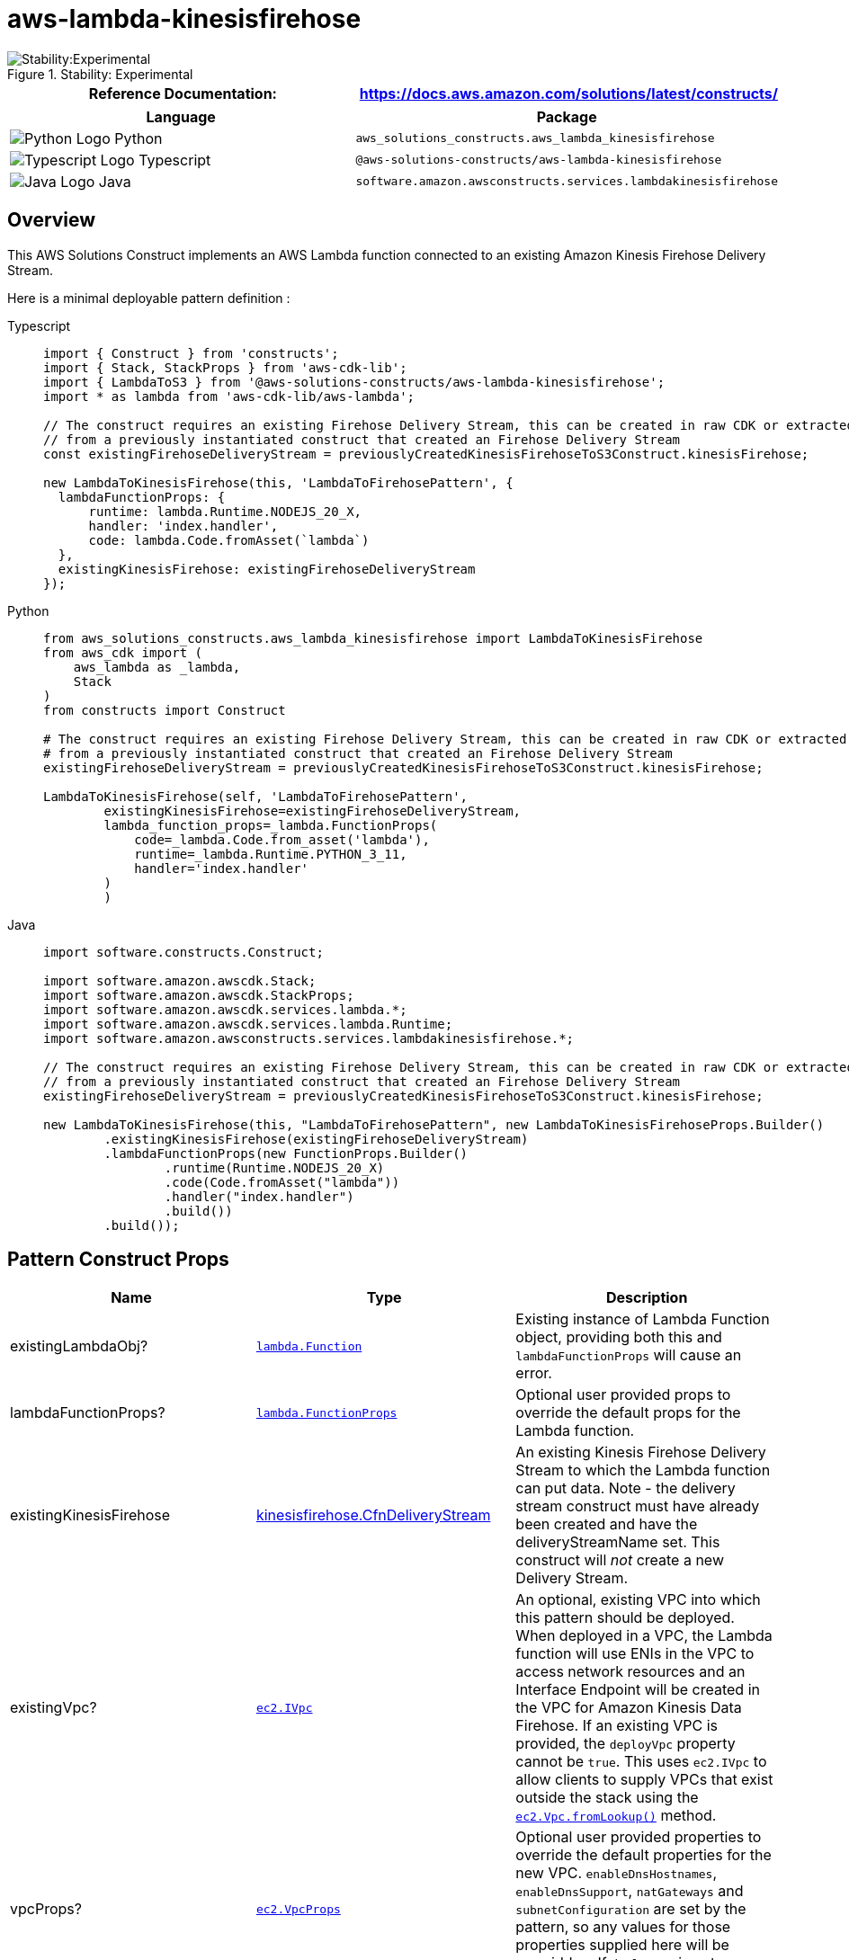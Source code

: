 //!!NODE_ROOT <section>
//== aws-lambda-kinesisfirehose module

[.topic]
= aws-lambda-kinesisfirehose
:info_doctype: section
:info_title: aws-lambda-kinesisfirehose

.Stability: Experimental
image::https://img.shields.io/badge/stability-Experimental-important.svg?style=for-the-badge[Stability:Experimental]

[width="100%",cols="<50%,<50%",options="header",]
|===
|*Reference Documentation*:
|https://docs.aws.amazon.com/solutions/latest/constructs/
|===

[width="100%",cols="<46%,54%",options="header",]
|===
|*Language* |*Package*
|image:https://docs.aws.amazon.com/cdk/api/latest/img/python32.png[Python
Logo] Python
|`aws++_++solutions++_++constructs.aws++_++lambda++_++kinesisfirehose`

|image:https://docs.aws.amazon.com/cdk/api/latest/img/typescript32.png[Typescript
Logo] Typescript |`@aws-solutions-constructs/aws-lambda-kinesisfirehose`

|image:https://docs.aws.amazon.com/cdk/api/latest/img/java32.png[Java
Logo] Java
|`software.amazon.awsconstructs.services.lambdakinesisfirehose`
|===

== Overview

This AWS Solutions Construct implements an AWS Lambda function connected
to an existing Amazon Kinesis Firehose Delivery Stream.

Here is a minimal deployable pattern definition :

====
[role="tablist"]
Typescript::
+
[source,typescript]
----
import { Construct } from 'constructs';
import { Stack, StackProps } from 'aws-cdk-lib';
import { LambdaToS3 } from '@aws-solutions-constructs/aws-lambda-kinesisfirehose';
import * as lambda from 'aws-cdk-lib/aws-lambda';

// The construct requires an existing Firehose Delivery Stream, this can be created in raw CDK or extracted
// from a previously instantiated construct that created an Firehose Delivery Stream
const existingFirehoseDeliveryStream = previouslyCreatedKinesisFirehoseToS3Construct.kinesisFirehose;

new LambdaToKinesisFirehose(this, 'LambdaToFirehosePattern', {
  lambdaFunctionProps: {
      runtime: lambda.Runtime.NODEJS_20_X,
      handler: 'index.handler',
      code: lambda.Code.fromAsset(`lambda`)
  },
  existingKinesisFirehose: existingFirehoseDeliveryStream
});
----

Python::
+
[source,python]
----
from aws_solutions_constructs.aws_lambda_kinesisfirehose import LambdaToKinesisFirehose
from aws_cdk import (
    aws_lambda as _lambda,
    Stack
)
from constructs import Construct

# The construct requires an existing Firehose Delivery Stream, this can be created in raw CDK or extracted
# from a previously instantiated construct that created an Firehose Delivery Stream
existingFirehoseDeliveryStream = previouslyCreatedKinesisFirehoseToS3Construct.kinesisFirehose;

LambdaToKinesisFirehose(self, 'LambdaToFirehosePattern',
        existingKinesisFirehose=existingFirehoseDeliveryStream,
        lambda_function_props=_lambda.FunctionProps(
            code=_lambda.Code.from_asset('lambda'),
            runtime=_lambda.Runtime.PYTHON_3_11,
            handler='index.handler'
        )
        )
----

Java::
+
[source,java]
----
import software.constructs.Construct;

import software.amazon.awscdk.Stack;
import software.amazon.awscdk.StackProps;
import software.amazon.awscdk.services.lambda.*;
import software.amazon.awscdk.services.lambda.Runtime;
import software.amazon.awsconstructs.services.lambdakinesisfirehose.*;

// The construct requires an existing Firehose Delivery Stream, this can be created in raw CDK or extracted
// from a previously instantiated construct that created an Firehose Delivery Stream
existingFirehoseDeliveryStream = previouslyCreatedKinesisFirehoseToS3Construct.kinesisFirehose;

new LambdaToKinesisFirehose(this, "LambdaToFirehosePattern", new LambdaToKinesisFirehoseProps.Builder()
        .existingKinesisFirehose(existingFirehoseDeliveryStream)
        .lambdaFunctionProps(new FunctionProps.Builder()
                .runtime(Runtime.NODEJS_20_X)
                .code(Code.fromAsset("lambda"))
                .handler("index.handler")
                .build())
        .build());
----
====

== Pattern Construct Props

[width="100%",cols="<30%,<35%,35%",options="header",]
|===
|*Name* |*Type* |*Description*
|existingLambdaObj?
|https://docs.aws.amazon.com/cdk/api/v2/docs/aws-cdk-lib.aws_lambda.Function.html[`lambda.Function`]
|Existing instance of Lambda Function object, providing both this and
`lambdaFunctionProps` will cause an error.

|lambdaFunctionProps?
|https://docs.aws.amazon.com/cdk/api/v2/docs/aws-cdk-lib.aws_lambda.FunctionProps.html[`lambda.FunctionProps`]
|Optional user provided props to override the default props for the
Lambda function.

|existingKinesisFirehose
|https://docs.aws.amazon.com/cdk/api/v2/docs/aws-cdk-lib.aws_kinesisfirehose.CfnDeliveryStream.html[kinesisfirehose.CfnDeliveryStream]
|An existing Kinesis Firehose Delivery Stream to which the Lambda
function can put data. Note - the delivery stream construct must have
already been created and have the deliveryStreamName set. This construct
will _not_ create a new Delivery Stream.

|existingVpc?
|https://docs.aws.amazon.com/cdk/api/v2/docs/aws-cdk-lib.aws_ec2.IVpc.html[`ec2.IVpc`]
|An optional, existing VPC into which this pattern should be deployed.
When deployed in a VPC, the Lambda function will use ENIs in the VPC to
access network resources and an Interface Endpoint will be created in
the VPC for Amazon Kinesis Data Firehose. If an existing VPC is
provided, the `deployVpc` property cannot be `true`. This uses
`ec2.IVpc` to allow clients to supply VPCs that exist outside the stack
using the
https://docs.aws.amazon.com/cdk/api/v2/docs/aws-cdk-lib.aws_ec2.Vpc.html#static-fromwbrlookupscope-id-options[`ec2.Vpc.fromLookup()`]
method.

|vpcProps?
|https://docs.aws.amazon.com/cdk/api/v2/docs/aws-cdk-lib.aws_ec2.VpcProps.html[`ec2.VpcProps`]
|Optional user provided properties to override the default properties
for the new VPC. `enableDnsHostnames`, `enableDnsSupport`, `natGateways`
and `subnetConfiguration` are set by the pattern, so any values for
those properties supplied here will be overridden. If `deployVpc` is not
`true` then this property will be ignored.

|deployVpc? |`boolean` |Whether to create a new VPC based on `vpcProps`
into which to deploy this pattern. Setting this to true will deploy the
minimal, most private VPC to run the pattern:

|firehoseEnvironmentVariableName? |`string` |Optional Name for the
Lambda function environment variable set to the name of the delivery
stream. Default: FIREHOSE++_++DELIVERYSTREAM++_++NAME
|===

== Pattern Properties

[width="100%",cols="<30%,<35%,35%",options="header",]
|===
|*Name* |*Type* |*Description*
|lambdaFunction
|https://docs.aws.amazon.com/cdk/api/v2/docs/aws-cdk-lib.aws_lambda.Function.html[`lambda.Function`]
|Returns an instance of the Lambda function created by the pattern.

|kinesisFirehose
|https://docs.aws.amazon.com/cdk/api/v2/docs/aws-cdk-lib.aws_kinesisfirehose.CfnDeliveryStream.html[kinesisfirehose.CfnDeliveryStream]
|The Kinesis Firehose Delivery Stream used by the construct.

|vpc?
|https://docs.aws.amazon.com/cdk/api/v2/docs/aws-cdk-lib.aws_ec2.IVpc.html[`ec2.IVpc`]
|Returns an interface on the VPC used by the pattern (if any). This may
be a VPC created by the pattern or the VPC supplied to the pattern
constructor.
|===

== Default settings

Out of the box implementation of the Construct without any override will
set the following defaults:

==== AWS Lambda Function

* Configure limited privilege access IAM role for Lambda function
* Enable reusing connections with Keep-Alive for NodeJs Lambda function
* Enable X-Ray Tracing
* Set Environment Variables
** (default) FIREHOSE++_++DELIVERYSTREAM++_++NAME
** AWS++_++NODEJS++_++CONNECTION++_++REUSE++_++ENABLED

==== Amazon Kinesis Firehose Delivery Stream

* This construct must be provided a configured Stream construct, it does
not change this Stream.

== Architecture

.Architecture Diagram
image::architecture.png[Architecture Diagram]

'''''

© Copyright Amazon.com, Inc. or its affiliates. All Rights Reserved.
